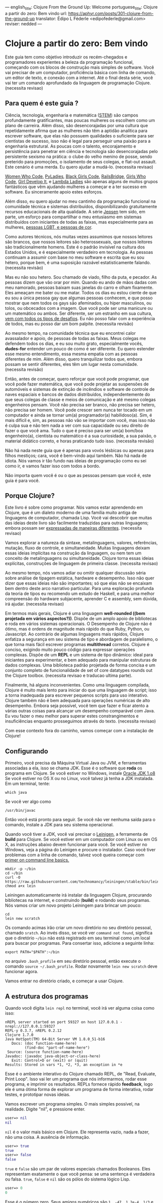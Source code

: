 ---
english_title: Clojure From the Ground Up: Welcome
portuguese_title: Clojure a partir do zero: Bem vindo
url: https://aphyr.com/posts/301-clojure-from-the-ground-up
translator: Édipo L Féderle <edipofederle@gmail.com>
reviser: nedded
---

* Clojure a partir do zero: Bem vindo

Este guia tem como objetivo introduzir os recém-chegados e programadores
experientes a beleza da programação funcional, começando com os blocos de
construção mais simples de software. Você vai precisar de um computador,
proficiência básica com linha de comando, um editor de texto, e conexão com a
internet. Até o final desta série, você vai ter um comando aprofundado da
linguagem de programação Clojure. (necessita revisao)

** Para quem é este guia ?

Ciência, tecnologia, engenharia e matemática ([[http://en.wikipedia.org/wiki/STEM_fields][STEM]]) são campos profundamente
gratificantes, mas poucas mulheres os escolhem como um plano de
carreira. Além disso, são desencorajadas por uma cultura que repetidamente afirma
que as mulheres não têm a aptidão analítica para escrever software, que elas não
possuem qualidades o suficiente para ser cientistas de sucesso, isso não é legal para
perseguir uma paixão para a engenharia estrutural. As poucas com o talento,
encorajamento e persistência para penetrar em ciência e tecnologia são
desencorajadas pelo persistente sexismo na prática: o clube do velho menino de
posse, sendo preterido para promoções, o isolamento de seus colegas, e flat-out
assault. Este cenário é uma merda. Eu quero ajudar a mudá-lo. (necessita
revisao)

[[https://twitter.com/WomenWhoCode][Women Who Code]], [[http://www.pyladies.com/][PyLadies]], [[http://www.blackgirlscode.com/][Black Girls Code]], [[http://railsbridge.org/][RailsBridge]], [[http://www.girlswhocode.com/about-us/][Girls Who Code]], [[http://www.girldevelopit.com/][Girl
Develop It]], e [[http://www.lambdaladies.com/][Lambda Ladies]] são apenas alguns de muitos grupos fantásticos que
vêm ajudando mulheres a começar e a ter sucesso em software. Eu sinceramente apoio
estes esforços.

Além disso, eu quero ajudar no meu cantinho da programação funcional na
comunidade técnica e sistemas distribuídos, disponibilizando gratuitamente recursos educacionais
de alta qualidade. A série [[https://aphyr.com/tags/jepsen][Jepsen]] tem sido, em parte,
um esforço para compartilhar o meu entusiasmo em sistemas distribuídos com
iniciantes de todas as faixas, mas especialmente para as mulheres,
[[http://aphyr.com/posts/275-meritocracy-is-short-sighted][pessoas LGBT, e pessoas de cor]].

Como autores técnicos, nós muitas vezes assumimos que nossos leitores são brancos,
que nossos leitores são heterossexuais, que nossos leitores são tradicionalmente
homens. Este é o padrão invisível na cultura dos Estados Unidos, e é
especialmente verdadeiro em tecnologia. As pessoas continuam a assumir com base
no meu software e escrita que eu sou hétero, porque bem, é uma suposição
razoável estatisticamente falando. (necessita revisão)

Mas eu não sou hetero. Sou chamado de viado, filho da puta, e pecador. As pessoas
dizem que vão orar por mim. Quando eu ando de mãos dadas com meu namorado,
pessoas baixam suas janelas do carro e olham fixamente. Eles ameaçam
me bater ou me matar. Todos os dias eu estou ciente de que eu sou a única pessoa
gay que algumas pessoas conhecem, e que posso mostrar que nem todos os gays são
afeminados, ou hiper masculinos, ou tolos, ou obcecados com a imagem. Que você pode
ser uma manicure ou um matemático ou ambos. Ser diferente, ser um estranho em
sua cultura, [[http://aphyr.com/posts/274-identity-and-state][vem com todos os tipos de desafios]]. Eu não posso falar com a
experiência de todos, mas eu posso dar um bom palpite. (necessita revisão)

Ao mesmo tempo, na comunidade técnica que eu encontrei calor avassalador e
apoio, de pessoas de todas as faixas. Meus colegas me defendem todos os dias,
e eu sou muito grato, especialmente vocês, **dudes-for** entender um pouco de
como é ser diferente. Eu quero estender esse mesmo entendimento, essa mesma
empatia com as pessoas diferentes de mim. Além disso, quero tranquilizar todos
que, embora possam se sentir diferentes, eles têm um lugar nesta
comunidade. (necessita revisão)

Então, antes de começar, quero reforçar que você pode programar, que você pode
fazer matemática, que você pode projetar as suspensões de automóveis e sistemas
de extinção de incêndios e software de controle de naves espaciais e bancos de
dados distribuídos, independentemente do que seus colegas de classe e meios de
comunicação e até mesmo colegas engenheiros pensam. Você não precisa ser
branco, não precisa ser hetero, não precisa ser homem. Você
pode crescer sem nunca ter tocado em um computador e ainda se tornar um(a)
programador(a) habilidoso(a). Sim, é mais difícil e, sim, as pessoas não vão se importar com você,
mas isso não é culpa sua e não tem nada a ver com sua capacidade ou seu direito
de fazer o que você ama. Tudo o que é preciso para ser um(a) bom/boa engenheiro(a),
cientista ou matemático é a sua curiosidade, a sua paixão, o material didático
correto, e horas praticando tudo isso. (necessita revisão)

Não há nada neste guia que é apenas para vovós lésbicas ou apenas para
filhos mestiços; cara, você é bem-vindo aqui também. Não há nada de idiota. Nós vamos ir
tão fundo nas ideias de programação como eu sei como ir, e vamos fazer isso com
todos a bordo.

Não importa quem você é ou o que as pessoas pensam que você é, este guia é para você.

** Porque Clojure?

Este livro é sobre como programar. Nós vamos estar aprendendo em Clojure, que é
um dialeto moderno de uma família muito antiga de linguagens de computador,
chamada Lisp. Você vai descobrir que muitas das ideias deste livro são
facilmente traduzidas  para outras linguagens; embora possam ser [[http://aphyr.com/posts/266-core-language-concepts][expressadas de maneiras
diferentes]]. (necessita revisao)

Vamos explorar a natureza da sintaxe, metalinguagens, valores, referências,
mutação, fluxo de controle, e simultaneidade. Muitas linguagens deixam essas ideias
implícitas na construção da linguagem, ou nem tem um conceito de metalinguagens
ou simultaneidade. Clojure torna essas ideias explícitas,
construções de linguagem de primeira classe. (necessita revisao)

Ao mesmo tempo, nós vamos  adiar ou omitir qualquer discussão séria
sobre análise de tipagem estática, hardware e desempenho. Isso não quer dizer que
essas ideias não são importantes; só que elas não se encaixam bem dentro deste
arco narrativo particular. Para uma exploração profunda da teoria de tipos eu
recomendo um estudo de Haskell, e para uma melhor compreensão do hardware
subjacente, aprender C e assembly, sem dúvida, irá ajudar. (necessita revisao)

Em termos mais gerais, Clojure é uma linguagem **well-rounded ((bem projetada em vários aspectos?))**. Dispõe de um
amplo apoio de bibliotecas e roda em vários sistemas operacionais. O Desempenho de
Clojure não é ótimo, mas é ordens de magnitude mais rápido do que Ruby, Python,
ou Javascript. Ao contrário de algumas linguagens mais rápidos, Clojure enfatiza a
segurança em seu sistema de tipo e abordagem de paralelismo, o que torna mais
fácil escrever programas *multithread* corretos. Clojure é conciso, exigindo muito
pouco código para expressar operações complexas. Dispõe de um *REPL* e um sistema de
tipo dinâmico: ideal para iniciantes para experimentar, e bem adequado para
manipular estruturas de dados complexas. Uma biblioteca padrão projetada de
forma concisa e um conjunto completo de funcionalidade de set of
core datatypes rounds out the Clojure toolbox. (necessita revisao e traducao
ultima parte).

Finalmente, há alguns inconvenientes. Como uma linguagem compilada, Clojure é
muito mais lento para iniciar do que uma linguagem de script; isso  a torna
inadequada  para escrever pequenos scripts para uso interativo. Clojure também
não é bem adequada para operações numéricas de alto desempenho. Embora seja
possível, você tem que fazer e ficar atento a várias outras coisas  para alcançar um desempenho
comparável com Java. Eu vou fazer o meu melhor para superar estes
constrangimentos e insuficiências enquanto prosseguimos através do
texto. (necessita revisao)

Com esse contexto fora do caminho, vamos começar com a instalação de Clojure!


** Configurando

Primeiro, você precisa da Máquina Virtual Java ou JVM, e ferramentas associadas a ela, isso se chama JDK.
Esse é o software que *roda* os programa em Clojure. Se você estiver no Windows, instale [[http://www.oracle.com/technetwork/java/javase/downloads/jdk8-downloads-2133151.html)][Oracle JDK 1.o8]]
Se você estiver no OS X ou no Linux, você talvez já tenha a JDK instalada. Em um terminal, tente:


#+BEGIN_SRC
which java
#+END_SRC


Se você ver algo como

#+BEGIN_SRC
/usr/bin/javac
#+END_SRC

Então você está pronto para seguir. Se você não ver nenhuma saída para o comando, instale a JDK para seu sistema operacional.

Quando você tiver a JDK, você vai precisar o [[http://leiningen.org/][Leinigen]], a ferramenta de *build* para Clojure. Se você estiver em um
computador com Linux ou em OS X, as instruções abaixo devem funcionar para você. Se você estiver no Windows, veja a página do Leinigen e procure
o instalador. Caso você tiver problemas com a linha de comando, talvez você queira começar com [[http://blog.teamtreehouse.com/command-line-basics][primer on command line basics.]]

#+BEGIN_SRC
mkdir -p ~/bin
cd ~/bin
curl -O https://raw.githubusercontent.com/technomancy/leiningen/stable/bin/lein
chmod a+x lein
#+END_SRC

Leiningen automaticamente irá instalar da linguagem Clojure, procurando bibliotecas na internet, e construindo (**build**) e rodando seus programas. Nós
vamos criar um novo projeto Leiningem para brincar um pouco:

#+BEGIN_SRC
cd
lein new scratch
#+END_SRC

Os comando acimas irão criar um novo diretório no seu diretório pessoal, chamado =sratch=. Ao invés disso, se você ver =command not found=, significa
que o diretório =~/bin= não está registrado em seu terminal como um local para buscar por programas. Para consertar isso, adicione a seguinte linha:

#+BEGIN_SRC
export PATH="$PATH":~/bin
#+END_SRC

no arquivo =.bash_profile= em seu diretório pessoal, então execute o comando =source ~/.bash_profile=. Rodar novamente =lein new scratch= deve funcionar
agora.

Vamos entrar no diretório criado, e começar a usar Clojure.


** A estrutura dos programas

Quando você digita =lein repl= no terminal, você irá ver alguma coisa como isso:


#+BEGIN_SRC
nREPL server started on port 59327 on host 127.0.0.1 - nrepl://127.0.0.1:59327
REPL-y 0.3.7, nREPL 0.2.12
Clojure 1.7.0
Java HotSpot(TM) 64-Bit Server VM 1.8.0_51-b16
   Docs: (doc function-name-here)
         (find-doc "part-of-name-here")
 Source: (source function-name-here)
Javadoc: (javadoc java-object-or-class-here)
   Exit: Control+D or (exit) or (quit)
Results: Stored in vars *1, *2, *3, an exception in *e
#+END_SRC

Esse é o ambiente interativo do Clojure chamado REPL, de "Read, Evaluate, Print Loop". Isso vai ler um programa que nós informarmos, rodar esse
programa, e imprimir os resultados. REPLs fornece rápido **feedback**, logo ele é uma ótima forma de explorar um programa de forma interativa, rodar
testes, e prototipar novas ideias.

Vamos escrever um programa simples. O mais simples possível, na realidade. Digite "nil", e pressione enter.


#+BEGIN_SRC clojure
user=> nil
nil
#+END_SRC

=nil= é o valor mais básico em Clojure. Ele representa vazio, nada a fazer, não uma coisa. A ausência de informação.


#+BEGIN_SRC clojure
user=> true
true
user=> false
false
#+END_SRC

=true= e =false= são um par de valores especiais chamados Booleanos. Eles representam exatamente o que você pensa: se uma sentença é verdadeira ou falsa.
=true=, =false= e =nil= são os pólos do sistema lógico Lisp.

#+BEGIN_SRC clojure
user=> 0
0
#+END_SRC

Esse é o número zero. Seus amigos numéricos são =1, -47, 1.2e-4, 1/3= e assim por diante. Nós poderíamos falar também sobre =strings=, que são cadeias
de texto cercados por aspas duplas.

#+BEGIN_SRC clojure
user=> "hi there!"
"hi there!"
#+END_SRC

=nil, true, 0= e ="hi there!"= são todos diferentes tipos de valores; os substantivos da programação. Assim como se poderia dizer "House." em Inglês, nós
poderíamos escrever um programa como ="hello, world"= e avaliar o mesmo: a string "hello world". Mas a maioria das sentenças não são apenas sobre declarar
a existência de algo; elas envolvem ações. Precisamos de verbos.

#+BEGIN_SRC clojure
user=> inc
#<core$inc clojure.core$inc@6f7ef41c>
#+END_SRC

Esse é um verbo chamado =inc= aprebiação para "incremento". Especificamente, =inc= é um **symbol** que aponta para o verbo =#<core$inc clojure.core$inc@6f7ef41c>=
- assim como a palavra =run= é um nome para o **conceito** de rodar.

Não há uma distinção chave aqui, que uma significante, uma referência, um rótulo, não é o mesmo que o representado,
o referente, o próprio conceito. Se você escrever a palavra "run" no papel, a tinta não significa nada por si só. É apenas um símbolo.
Mas na mente de um leitor, esse símbolo assume um significado; a ideia de rodar.

Ao contrário do número 0, ou da **string** "hi", símbolos são referências para outros valores. Quando Clojure avalia um símbolo, ele olha para
o significado do símbolo. Olhe para =inc= e você terá =#<core$inc clojure.core$inc@6f7ef41c>.=

Nós podemos um símbolo para ele mesmo, sem olhar para seu significado?


#+BEGIN_SRC clojure
user=> 'inc
inc
#+END_SRC

Sim, a aspa simples ='= escapa a sentença. Em linguagens de programação, nós chamamos sentenças de =expressions= ou =statements=. Uma aspa diz "Ao invés
de avaliar essa expressão, simplesmente retorne ela mesma, sem modifica-la". =Quote= um símbolo, devolve um símbolo. =Quote= um número, devolve um número.
=Quoute= qualquer coisa, e receba de volta a mesma coisa dada como entrada.


#+BEGIN_SRC clojure
user=> '123
123
user=> '"foo"
"foo"
user=> '(1 2 3)
(1 2 3)
#+END_SRC

Um novo tipo de valor, cercado por parênteses: a **lista**. LISP originalmente representa LISt Processing, e listas são ainda o core da linguagem.
Na verdade, eles formam a forma mais básica para compor expressões e sentenças. Uma lista é uma expressão única que tem **múltiplas** partes. Por exemplo,
essa lista contém três elementos: os números 1,2, e 3. Listas podem conter qualquer coisa: números, strings, até mesmo outras listas.

#+BEGIN_SRC clojure
user=> '(nil "hi")
(nil "hi")
#+END_SRC

Uma lista contendo dois elementos: o número 1, e uma segunda lista. Esta lista contém dois elementos: o número 2, e outra lista. Essa lista contém
dois elementos: 3, e uma lista vazia:

#+BEGIN_SRC clojure
user=> '(1 (2 (3 ())))
(1 (2 (3 ())))
#+END_SRC

Você poderia pensar dessa estrutura como um árvore, que é uma ideia provocadora, porque **linguagens** são como árvores também: sentenças são
compostas de cláusulas, que podem ser aninhadas, e cada cláusula pode ter temas modificados por adjetivos e verbos modificados por advérbios, e assim 
por diante. "Lindsay, meu melhor amigo, levou o cão que encontramos juntos na quarta rua, para um passeio com sua mãe Michelle".

#+BEGIN_SRC 
Took
  Lindsay
    my best friend
  the dog
    which we found together
      at the pound
        on fourth street
    for a walk
      with her mother
        Michelle
#+END_SRC

Mas vamos tentar algo mais simples. Alguma coisa que já sabemos como falar. "Incrementar o número zero". Como uma árvore:

#+BEGIN_SRC clojure
Increment
  the number zero
#+END_SRC

Nós temos um símbolo para incrementos, e nós sabemos como escrever o número zero. Vamos combinar isso em uma lista:

#+BEGIN_SRC clojure
clj=> '(inc 0)
(inc 0)
#+END_SRC

Uma sentença básica. Lembre-se, uma vez que isso é **quoted**, nós estamos falando sobre árvore, o texto, a expressão, por si só.
Interpretação ausente. Se removermos o aspas simples, Clojure irá interpretar a expressão:

#+BEGIN_SRC clojure
clj=> (inc 0)
1
#+END_SRC

Incrementando a zero, produz um. E se quisermos incrementar esse valor ?

#+BEGIN_SRC clojure
Increment
  increment
    the number zero
#+END_SRC

#+BEGIN_SRC clojure
(inc (inc 0))
#+END_SRC

Um sentença em Lisp é uma lista. Isso começa com um verbo, e segue por zero ou mais objetos para o verbo agir sobre. Cada parte de uma lista pode ser
uma própria lista, nesse caso essa lista aninhada é avaliada primeiro, assim como uma cláusula aninhada em uma sentença. Quando digitamos:

#+BEGIN_SRC clojure
(inc (inc 0))
#+END_SRC

Clojure primeiro olha para o significado para os símbolos no código:

#+BEGIN_SRC clojure
#<core$inc clojure.core$inc@6f7ef41c>
  (#<core$inc clojure.core$inc@6f7ef41c>
    0))
#+END_SRC

Em seguida, avalia a lista mais interna =(inc 0)=, que se torna o número 1:

#+BEGIN_SRC clojure
(#<core$inc clojure.core$inc@6f7ef41c>
 1)
#+END_SRC

Finalmente, avalia a lista externa, incrementando o número 1.


#+BEGIN_SRC clojure
2
#+END_SRC

Toda lista começa com um verbo. Partes de uma lista são avaliadas da esquerda para a direita. As listas mais internas são avaliadas antes das mais
externas.

#+BEGIN_SRC clojure
(+ 1 (- 5 2) (+ 3 4))
(+ 1 3       (+ 3 4))
(+ 1 3       7)
11
#+END_SRC

É isso.

A gramática inteira de Lisp: a estrutura para toda expressão na linguagem. Nós transformamos expressões substituindo significados para os símbolos, e obtendo
resultado. Esse é o **core** do [[http://en.wikipedia.org/wiki/Lambda_calculus][Lambda Calculus]], e é a base teórica para quase todas as linguagens de computador. Ruby, Javascript, C, Haskell;
todas as línguas expressam o texto de seus programas de diferentes maneiras, mas internamente todos construir uma árvore de expressões.
Lisp simplesmente torna isso explícito.


** Revisão

Nós começamos aprendendo alguns substantivos básicos. números como ==5==, strings como ="cat"=, e símbolos como =inc= e =+=. Vimos também
como *quoting* faz diferença entre uma expressão por si só e a coisa em que ela é avaliada. Nós descobrimos símbolos como nomes para outros
valores, da mesma forma como palavras representam conceitos em qualquer outra língua. Por fim, combinamos listas para fazer uma árvore, e usamos
essa árvore para apresentar um programa.

Com estes elementos básicos de sintaxe aprendidos, é hora de expandir o seu vocabulário com novos verbos e substantivos;
aprendendo a [[http://aphyr.com/posts/302-clojure-from-the-ground-up-basic-types][representar valores mais complexos e transformá-los de maneiras diferentes.]]







